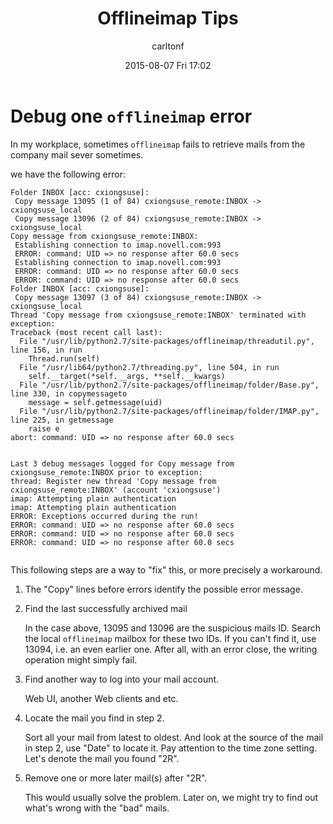#+STARTUP: showall
#+STARTUP: hidestars
#+OPTIONS: H:2 num:nil tags:nil toc:nil timestamps:t
#+TYPE: wiki
#+LAYOUT: post
#+AUTHOR: carltonf
#+DATE: 2015-08-07 Fri 17:02
#+TITLE: Offlineimap Tips
#+DESCRIPTION: 
#+TAGS: offlineimap,mail
#+CATEGORIES: 

* Debug one =offlineimap= error
In my workplace, sometimes =offlineimap= fails to retrieve mails from the
company mail sever sometimes.

we have the following error:

#+BEGIN_SRC text
  Folder INBOX [acc: cxiongsuse]:
   Copy message 13095 (1 of 84) cxiongsuse_remote:INBOX -> cxiongsuse_local
   Copy message 13096 (2 of 84) cxiongsuse_remote:INBOX -> cxiongsuse_local
  Copy message from cxiongsuse_remote:INBOX:
   Establishing connection to imap.novell.com:993
   ERROR: command: UID => no response after 60.0 secs
   Establishing connection to imap.novell.com:993
   ERROR: command: UID => no response after 60.0 secs
   ERROR: command: UID => no response after 60.0 secs
  Folder INBOX [acc: cxiongsuse]:
   Copy message 13097 (3 of 84) cxiongsuse_remote:INBOX -> cxiongsuse_local
  Thread 'Copy message from cxiongsuse_remote:INBOX' terminated with exception:
  Traceback (most recent call last):
    File "/usr/lib/python2.7/site-packages/offlineimap/threadutil.py", line 156, in run
      Thread.run(self)
    File "/usr/lib64/python2.7/threading.py", line 504, in run
      self.__target(*self.__args, **self.__kwargs)
    File "/usr/lib/python2.7/site-packages/offlineimap/folder/Base.py", line 330, in copymessageto
      message = self.getmessage(uid)
    File "/usr/lib/python2.7/site-packages/offlineimap/folder/IMAP.py", line 225, in getmessage
      raise e
  abort: command: UID => no response after 60.0 secs
  
  
  Last 3 debug messages logged for Copy message from cxiongsuse_remote:INBOX prior to exception:
  thread: Register new thread 'Copy message from cxiongsuse_remote:INBOX' (account 'cxiongsuse')
  imap: Attempting plain authentication
  imap: Attempting plain authentication
  ERROR: Exceptions occurred during the run!
  ERROR: command: UID => no response after 60.0 secs
  ERROR: command: UID => no response after 60.0 secs
  ERROR: command: UID => no response after 60.0 secs
  
#+END_SRC

This following steps are a way to "fix" this, or more precisely a workaround.

1. The "Copy" lines before errors identify the possible error message.

2. Find the last successfully archived mail
   
   In the case above, 13095 and 13096 are the suspicious mails ID. Search the
   local =offlineimap= mailbox for these two IDs. If you can't find it, use
   13094, i.e. an even earlier one. After all, with an error close, the writing
   operation might simply fail.

3. Find another way to log into your mail account.
   
   Web UI, another Web clients and etc.

4. Locate the mail you find in step 2.
   
   Sort all your mail from latest to oldest. And look at the source of the mail
   in step 2, use "Date" to locate it. Pay attention to the time zone setting.
   Let's denote the mail you found "2R".

5. Remove one or more later mail(s) after "2R".
   
   This would usually solve the problem. Later on, we might try to find out
   what's wrong with the "bad" mails.
